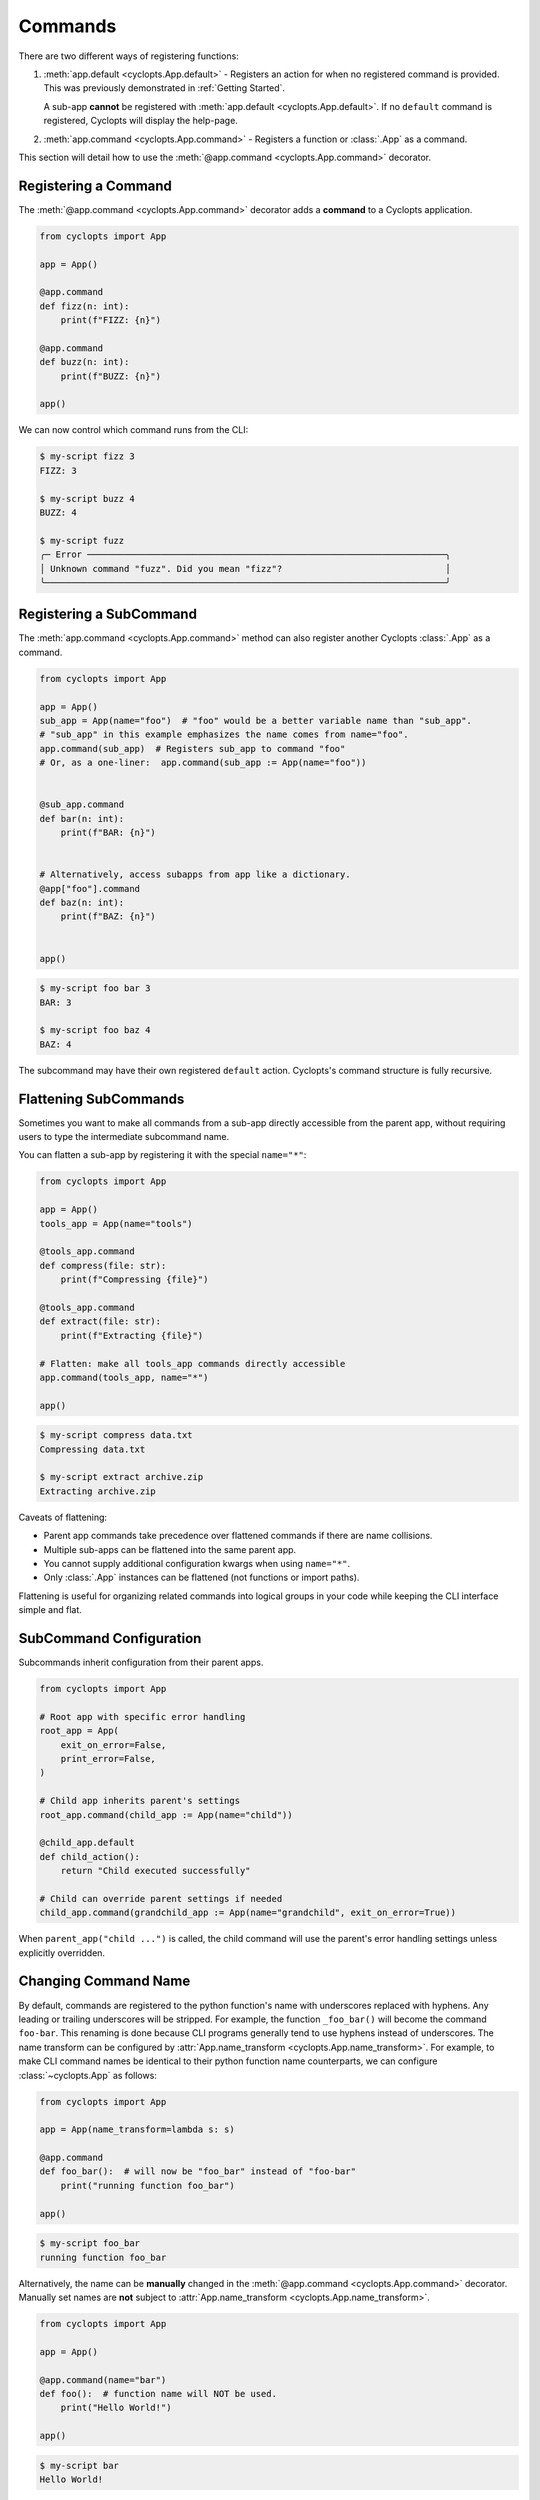 .. _Commands:

========
Commands
========

There are two different ways of registering functions:

1. :meth:`app.default <cyclopts.App.default>` -
   Registers an action for when no registered command is provided.
   This was previously demonstrated in :ref:`Getting Started`.

   A sub-app **cannot** be registered with :meth:`app.default <cyclopts.App.default>`.
   If no ``default`` command is registered, Cyclopts will display the help-page.

2. :meth:`app.command <cyclopts.App.command>` - Registers a function or :class:`.App` as a command.

This section will detail how to use the :meth:`@app.command <cyclopts.App.command>` decorator.

---------------------
Registering a Command
---------------------
The :meth:`@app.command <cyclopts.App.command>` decorator adds a **command** to a Cyclopts application.

.. code-block:: python

   from cyclopts import App

   app = App()

   @app.command
   def fizz(n: int):
       print(f"FIZZ: {n}")

   @app.command
   def buzz(n: int):
       print(f"BUZZ: {n}")

   app()

We can now control which command runs from the CLI:

.. code-block:: console

   $ my-script fizz 3
   FIZZ: 3

   $ my-script buzz 4
   BUZZ: 4

   $ my-script fuzz
   ╭─ Error ────────────────────────────────────────────────────────────────────╮
   │ Unknown command "fuzz". Did you mean "fizz"?                               │
   ╰────────────────────────────────────────────────────────────────────────────╯

------------------------
Registering a SubCommand
------------------------
The :meth:`app.command <cyclopts.App.command>` method can also register another Cyclopts :class:`.App` as a command.

.. code-block:: python

   from cyclopts import App

   app = App()
   sub_app = App(name="foo")  # "foo" would be a better variable name than "sub_app".
   # "sub_app" in this example emphasizes the name comes from name="foo".
   app.command(sub_app)  # Registers sub_app to command "foo"
   # Or, as a one-liner:  app.command(sub_app := App(name="foo"))


   @sub_app.command
   def bar(n: int):
       print(f"BAR: {n}")


   # Alternatively, access subapps from app like a dictionary.
   @app["foo"].command
   def baz(n: int):
       print(f"BAZ: {n}")


   app()


.. code-block:: console

   $ my-script foo bar 3
   BAR: 3

   $ my-script foo baz 4
   BAZ: 4

The subcommand may have their own registered ``default`` action.
Cyclopts's command structure is fully recursive.

.. _Flattening SubCommands:

-----------------------
Flattening SubCommands
-----------------------
Sometimes you want to make all commands from a sub-app directly accessible from the parent app,
without requiring users to type the intermediate subcommand name.

You can flatten a sub-app by registering it with the special ``name="*"``:

.. code-block:: python

   from cyclopts import App

   app = App()
   tools_app = App(name="tools")

   @tools_app.command
   def compress(file: str):
       print(f"Compressing {file}")

   @tools_app.command
   def extract(file: str):
       print(f"Extracting {file}")

   # Flatten: make all tools_app commands directly accessible
   app.command(tools_app, name="*")

   app()

.. code-block:: console

   $ my-script compress data.txt
   Compressing data.txt

   $ my-script extract archive.zip
   Extracting archive.zip

Caveats of flattening:

- Parent app commands take precedence over flattened commands if there are name collisions.
- Multiple sub-apps can be flattened into the same parent app.
- You cannot supply additional configuration kwargs when using ``name="*"``.
- Only :class:`.App` instances can be flattened (not functions or import paths).

Flattening is useful for organizing related commands into logical groups in your code while keeping
the CLI interface simple and flat.

------------------------
SubCommand Configuration
------------------------
Subcommands inherit configuration from their parent apps.

.. code-block:: python

   from cyclopts import App

   # Root app with specific error handling
   root_app = App(
       exit_on_error=False,
       print_error=False,
   )

   # Child app inherits parent's settings
   root_app.command(child_app := App(name="child"))

   @child_app.default
   def child_action():
       return "Child executed successfully"

   # Child can override parent settings if needed
   child_app.command(grandchild_app := App(name="grandchild", exit_on_error=True))

When ``parent_app("child ...")`` is called, the child command will use the parent's
error handling settings unless explicitly overridden.

.. _Command Changing Name:

---------------------
Changing Command Name
---------------------
By default, commands are registered to the python function's name with underscores replaced with hyphens.
Any leading or trailing underscores will be stripped.
For example, the function ``_foo_bar()`` will become the command ``foo-bar``.
This renaming is done because CLI programs generally tend to use hyphens instead of underscores.
The name transform can be configured by :attr:`App.name_transform <cyclopts.App.name_transform>`.
For example, to make CLI command names be identical to their python function name counterparts, we can configure :class:`~cyclopts.App` as follows:

.. code-block:: python

   from cyclopts import App

   app = App(name_transform=lambda s: s)

   @app.command
   def foo_bar():  # will now be "foo_bar" instead of "foo-bar"
       print("running function foo_bar")

   app()

.. code-block:: console

   $ my-script foo_bar
   running function foo_bar


Alternatively, the name can be **manually** changed in the :meth:`@app.command <cyclopts.App.command>` decorator.
Manually set names are **not** subject to :attr:`App.name_transform <cyclopts.App.name_transform>`.

.. code-block:: python

   from cyclopts import App

   app = App()

   @app.command(name="bar")
   def foo():  # function name will NOT be used.
       print("Hello World!")

   app()

.. code-block:: console

   $ my-script bar
   Hello World!

Finally, if you would like to register an **additional** name to the Cyclopts-derived names, you can set an :attr:`~.App.alias`:

.. code-block:: python

    from cyclopts import App

    app = App()

    @app.command(alias="bar")
    def foo():  # both "foo" and "bar" will trigger this function.
        print("Running foo.")

    app()

.. code-block:: console

    $ my-script foo
    Running bar.

    $ my-script bar
    Running bar.

-----------
Adding Help
-----------
There are a few ways to add a help string to a command:

1. If the function has a docstring, the **short description** will be used as the help string for the command.
   This is generally the preferred method of providing help strings.

2. If the registered command is a sub app, the sub app's :attr:`help <cyclopts.App.help>` field will be used.

   .. code-block:: python

      sub_app = App(name="foo", help="Help text for foo.")
      app.command(sub_app)

3. The :attr:`help <cyclopts.App.help>` field of :meth:`@app.command <cyclopts.App.command>`. If provided, the docstring or subapp help field will **not** be used.

   .. code-block:: python

      from cyclopts import App

      app = App()

      @app.command
      def foo():
          """Help string for foo."""
          pass

      @app.command(help="Help string for bar.")
      def bar():
          """This got overridden."""

      app()

   .. code-block:: console

      $ my-script --help
      ╭─ Commands ────────────────────────────────────────────────────────────╮
      │ bar        Help string for bar.                                       │
      │ foo        Help string for foo.                                       │
      │ --help,-h  Display this message and exit.                             │
      │ --version  Display application version.                               │
      ╰───────────────────────────────────────────────────────────────────────╯

-----
Async
-----
Cyclopts also works with **async** commands; when an async command is encountered, an event loop will be automatically created using the specified ``backend`` parameter (default :mod:`asyncio`).

.. code-block:: python

   import asyncio
   from cyclopts import App

   app = App()

   @app.command
   async def foo():
       await asyncio.sleep(10)

   app()

When calling from within an existing async context, :keyword:`await` the async method :meth:`~cyclopts.App.run_async`:

.. code-block:: python

   async def main():
       result = await app.run_async(["foo"])
       # Instead of: app(["foo"]) which would raise RuntimeError

--------------------------
Decorated Function Details
--------------------------
Cyclopts **does not modify the decorated function in any way**.
The returned function is the **exact same function** being decorated and can be used exactly as if it were not decorated by Cyclopts.

--------
See Also
--------

For improved CLI startup performance with large applications, see :ref:`Lazy Loading`.
